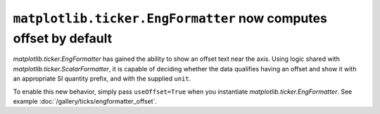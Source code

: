 ``matplotlib.ticker.EngFormatter`` now computes offset by default
-----------------------------------------------------------------

`matplotlib.ticker.EngFormatter` has gained the ability to show an offset text near the
axis. Using logic shared with `matplotlib.ticker.ScalarFormatter`, it is capable of
deciding whether the data qualifies having an offset and show it with an appropriate SI
quantity prefix, and with the supplied ``unit``.

To enable this new behavior, simply pass ``useOffset=True`` when you
instantiate `matplotlib.ticker.EngFormatter`. See example
:doc:`/gallery/ticks/engformatter_offset`.

.. plot:: gallery/ticks/engformatter_offset.py
